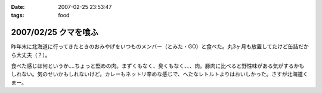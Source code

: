 :date: 2007-02-25 23:53:47
:tags: food

=====================
2007/02/25 クマを喰ふ
=====================

昨年末に北海道に行ってきたときのおみやげをいつものメンバー（とみた・GO）と食べた。丸3ヶ月も放置してたけど缶詰だから大丈夫（？）。

食べた感じは何というか‥‥ちょっと堅めの肉。まずくもなく、臭くもなく、、、肉。豚肉に比べると野性味がある気がするかもしれない。気のせいかもしれないけど。カレーもネットリ辛めな感じで、へたなレトルトよりはおいしかった。さすが北海道くまー。


.. :extend type: text/html
.. :extend:



.. :comments:
.. :comment id: 2007-02-26.4942638345
.. :title: Re:クマー　ウマー
.. :author: masaru
.. :date: 2007-02-26 19:58:15
.. :email: 
.. :url: 
.. :body:
.. トドカレーは？
.. 
.. :comments:
.. :comment id: 2007-02-26.4608338746
.. :title: Re:クマを喰ふ
.. :author: しみずかわ
.. :date: 2007-02-26 23:34:21
.. :email: 
.. :url: 
.. :body:
.. トドは無かった。エゾシカはあった。
.. 
